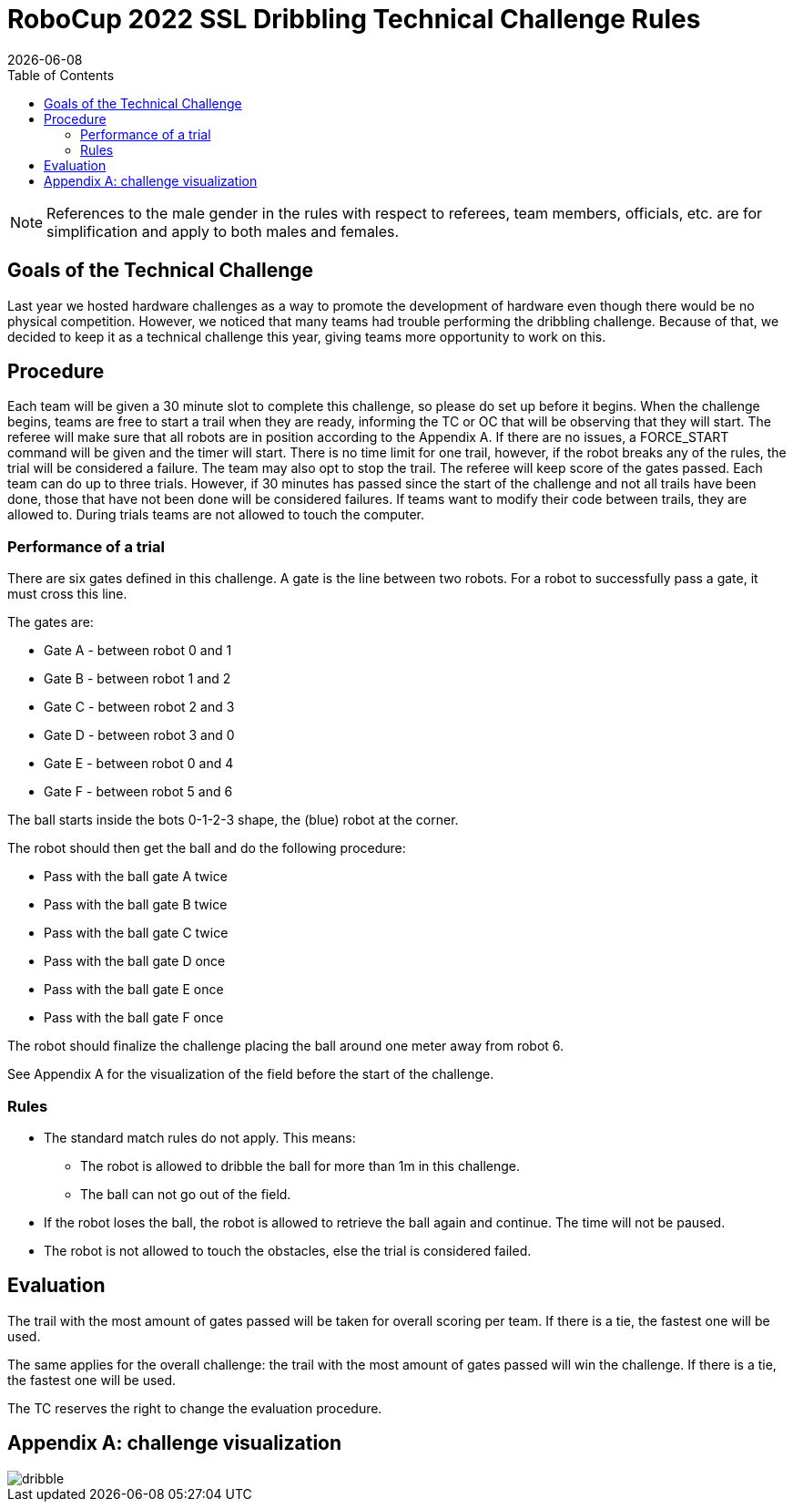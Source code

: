 :source-highlighter: highlightjs

= RoboCup 2022 SSL Dribbling Technical Challenge Rules
{docdate}
:toc:
:sectnumlevels: 0

// add icons from fontawesome in a up-to-date version
ifdef::backend-html5[]
++++
<link rel="stylesheet" href="https://use.fontawesome.com/releases/v5.3.1/css/all.css" integrity="sha384-mzrmE5qonljUremFsqc01SB46JvROS7bZs3IO2EmfFsd15uHvIt+Y8vEf7N7fWAU" crossorigin="anonymous">
++++
endif::backend-html5[]

:icons: font
:numbered:

NOTE: References to the male gender in the rules with respect to referees, team
members, officials, etc. are for simplification and apply to both males and
females.

== Goals of the Technical Challenge

Last year we hosted hardware challenges as a way to promote the development of hardware
even though there would be no physical competition. However, we noticed that many teams had
trouble performing the dribbling challenge. Because of that, we decided to keep it as a
technical challenge this year, giving teams more opportunity to work on this. 

== Procedure

Each team will be given a 30 minute slot to complete this challenge, so please do set up before it begins. When the challenge begins, teams are free to start a trail when they are ready, informing the TC or OC that will be observing that they will start. The referee will make sure that all robots are in position according to the Appendix A. If there are no issues, a FORCE_START command will be given and the timer will start. There is no time limit for one trail, however, if the robot breaks any of the rules, the trial will be considered a failure. The team may also opt to stop the trail. The referee will keep score of the gates passed. Each team can do up to three trials. However, if 30 minutes has passed since the start of the challenge and not all trails have been done, those that have not been done will be considered failures. If teams want to modify their code between trails, they are allowed to. During trials teams are not allowed to touch the computer. 

=== Performance of a trial

There are six gates defined in this challenge. A gate is the line between two robots. For a robot to successfully pass a gate, it must cross this line.

The gates are:

* Gate A - between robot 0 and 1
* Gate B - between robot 1 and 2
* Gate C - between robot 2 and 3
* Gate D - between robot 3 and 0
* Gate E - between robot 0 and 4
* Gate F - between robot 5 and 6

The ball starts inside the bots 0-1-2-3 shape, the (blue) robot at the corner.

The robot should then get the ball and do the following procedure:

* Pass with the ball gate A twice
* Pass with the ball gate B twice
* Pass with the ball gate C twice
* Pass with the ball gate D once
* Pass with the ball gate E once
* Pass with the ball gate F once

The robot should finalize the challenge placing the ball around one meter away from robot 6.

See Appendix A for the visualization of the field before the start of the challenge. 

=== Rules

* The standard match rules do not apply. This means:
** The robot is allowed to dribble the ball for more than 1m in this challenge.
** The ball can not go out of the field.
* If the robot loses the ball, the robot is allowed to retrieve the ball again and continue. The time will not be paused.
* The robot is not allowed to touch the obstacles, else the trial is considered failed.


== Evaluation

The trail with the most amount of gates passed will be taken for overall scoring per team. If there is a tie, the fastest one will be used.

The same applies for the overall challenge: the trail with the most amount of gates passed will win the challenge. If there is a tie, the fastest one will be used.

The TC reserves the right to change the evaluation procedure.

== Appendix A: challenge visualization

image::dribble.png[]
